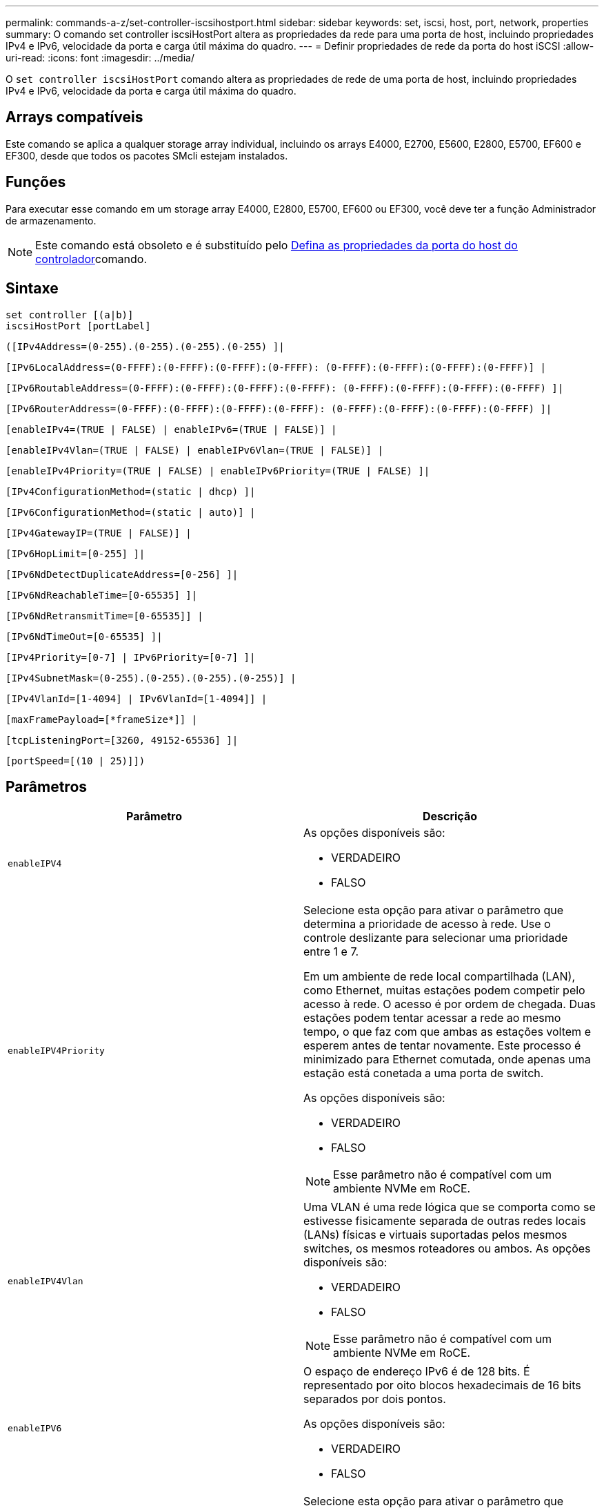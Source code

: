---
permalink: commands-a-z/set-controller-iscsihostport.html 
sidebar: sidebar 
keywords: set, iscsi, host, port, network, properties 
summary: O comando set controller iscsiHostPort altera as propriedades da rede para uma porta de host, incluindo propriedades IPv4 e IPv6, velocidade da porta e carga útil máxima do quadro. 
---
= Definir propriedades de rede da porta do host iSCSI
:allow-uri-read: 
:icons: font
:imagesdir: ../media/


[role="lead"]
O `set controller iscsiHostPort` comando altera as propriedades de rede de uma porta de host, incluindo propriedades IPv4 e IPv6, velocidade da porta e carga útil máxima do quadro.



== Arrays compatíveis

Este comando se aplica a qualquer storage array individual, incluindo os arrays E4000, E2700, E5600, E2800, E5700, EF600 e EF300, desde que todos os pacotes SMcli estejam instalados.



== Funções

Para executar esse comando em um storage array E4000, E2800, E5700, EF600 ou EF300, você deve ter a função Administrador de armazenamento.

[NOTE]
====
Este comando está obsoleto e é substituído pelo xref:set-controller-hostport.adoc[Defina as propriedades da porta do host do controlador]comando.

====


== Sintaxe

[source, cli]
----
set controller [(a|b)]
iscsiHostPort [portLabel]
----
[source, cli]
----
([IPv4Address=(0-255).(0-255).(0-255).(0-255) ]|
----
[source, cli]
----
[IPv6LocalAddress=(0-FFFF):(0-FFFF):(0-FFFF):(0-FFFF): (0-FFFF):(0-FFFF):(0-FFFF):(0-FFFF)] |
----
[source, cli]
----
[IPv6RoutableAddress=(0-FFFF):(0-FFFF):(0-FFFF):(0-FFFF): (0-FFFF):(0-FFFF):(0-FFFF):(0-FFFF) ]|
----
[source, cli]
----
[IPv6RouterAddress=(0-FFFF):(0-FFFF):(0-FFFF):(0-FFFF): (0-FFFF):(0-FFFF):(0-FFFF):(0-FFFF) ]|
----
[source, cli]
----
[enableIPv4=(TRUE | FALSE) | enableIPv6=(TRUE | FALSE)] |
----
[source, cli]
----
[enableIPv4Vlan=(TRUE | FALSE) | enableIPv6Vlan=(TRUE | FALSE)] |
----
[source, cli]
----
[enableIPv4Priority=(TRUE | FALSE) | enableIPv6Priority=(TRUE | FALSE) ]|
----
[source, cli]
----
[IPv4ConfigurationMethod=(static | dhcp) ]|
----
[source, cli]
----
[IPv6ConfigurationMethod=(static | auto)] |
----
[source, cli]
----
[IPv4GatewayIP=(TRUE | FALSE)] |
----
[source, cli]
----
[IPv6HopLimit=[0-255] ]|
----
[source, cli]
----
[IPv6NdDetectDuplicateAddress=[0-256] ]|
----
[source, cli]
----
[IPv6NdReachableTime=[0-65535] ]|
----
[source, cli]
----
[IPv6NdRetransmitTime=[0-65535]] |
----
[source, cli]
----
[IPv6NdTimeOut=[0-65535] ]|
----
[source, cli]
----
[IPv4Priority=[0-7] | IPv6Priority=[0-7] ]|
----
[source, cli]
----
[IPv4SubnetMask=(0-255).(0-255).(0-255).(0-255)] |
----
[source, cli]
----
[IPv4VlanId=[1-4094] | IPv6VlanId=[1-4094]] |
----
[source, cli]
----
[maxFramePayload=[*frameSize*]] |
----
[source, cli]
----
[tcpListeningPort=[3260, 49152-65536] ]|
----
[source, cli]
----
[portSpeed=[(10 | 25)]])
----


== Parâmetros

[cols="2*"]
|===
| Parâmetro | Descrição 


 a| 
`enableIPV4`
 a| 
As opções disponíveis são:

* VERDADEIRO
* FALSO




 a| 
`enableIPV4Priority`
 a| 
Selecione esta opção para ativar o parâmetro que determina a prioridade de acesso à rede. Use o controle deslizante para selecionar uma prioridade entre 1 e 7.

Em um ambiente de rede local compartilhada (LAN), como Ethernet, muitas estações podem competir pelo acesso à rede. O acesso é por ordem de chegada. Duas estações podem tentar acessar a rede ao mesmo tempo, o que faz com que ambas as estações voltem e esperem antes de tentar novamente. Este processo é minimizado para Ethernet comutada, onde apenas uma estação está conetada a uma porta de switch.

As opções disponíveis são:

* VERDADEIRO
* FALSO


[NOTE]
====
Esse parâmetro não é compatível com um ambiente NVMe em RoCE.

====


 a| 
`enableIPV4Vlan`
 a| 
Uma VLAN é uma rede lógica que se comporta como se estivesse fisicamente separada de outras redes locais (LANs) físicas e virtuais suportadas pelos mesmos switches, os mesmos roteadores ou ambos. As opções disponíveis são:

* VERDADEIRO
* FALSO


[NOTE]
====
Esse parâmetro não é compatível com um ambiente NVMe em RoCE.

====


 a| 
`enableIPV6`
 a| 
O espaço de endereço IPv6 é de 128 bits. É representado por oito blocos hexadecimais de 16 bits separados por dois pontos.

As opções disponíveis são:

* VERDADEIRO
* FALSO




 a| 
`enableIPV6Priority`
 a| 
Selecione esta opção para ativar o parâmetro que determina a prioridade de acesso à rede. Use o controle deslizante para selecionar uma prioridade entre 1 e 7.

Em um ambiente de rede local compartilhada (LAN), como Ethernet, muitas estações podem competir pelo acesso à rede. O acesso é por ordem de chegada. Duas estações podem tentar acessar a rede ao mesmo tempo, o que faz com que ambas as estações voltem e esperem antes de tentar novamente. Este processo é minimizado para Ethernet comutada, onde apenas uma estação está conetada a uma porta de switch.

As opções disponíveis são:

* VERDADEIRO
* FALSO


[NOTE]
====
Esse parâmetro não é compatível com um ambiente NVMe em RoCE.

====


 a| 
`enableIPV6Vlan`
 a| 
Uma VLAN é uma rede lógica que se comporta como se estivesse fisicamente separada de outras redes locais (LANs) físicas e virtuais suportadas pelos mesmos switches, os mesmos roteadores ou ambos.

As opções disponíveis são:

* VERDADEIRO
* FALSO


[NOTE]
====
Esse parâmetro não é compatível com um ambiente NVMe em RoCE.

====


 a| 
`IPV4Address`
 a| 
Digite o endereço neste formato: (0-255).(0-255).(0-255).(0-255)



 a| 
`IPV4ConfigurationMethod`
 a| 
As opções disponíveis são:

* estático
* dhcp




 a| 
`IPV4GatewayIP`
 a| 
As opções disponíveis são:

* VERDADEIRO
* FALSO




 a| 
`IPV4Priority`
 a| 
Introduza um valor entre 0 e 7.

[NOTE]
====
Esse parâmetro não é compatível com um ambiente NVMe em RoCE.

====


 a| 
`IPV4SubnetMask`
 a| 
Introduza a máscara de sub-rede neste formato: (0-255).(0-255).(0-255).(0-255)



 a| 
`IPV4VlanId`
 a| 
Introduza um valor entre 1 e 4094.

[NOTE]
====
Esse parâmetro não é compatível com um ambiente NVMe em RoCE.

====


 a| 
`IPV6ConfigurationMethod`
 a| 
As opções disponíveis são:

* estático
* auto




 a| 
`IPV6HopLimit`
 a| 
Esta opção configura o número máximo de saltos que um pacote IPv6 pode atravessar.

O valor padrão é `64`.



 a| 
`IPV6LocalAddress`
 a| 
Digite o endereço é o seguinte formato: (0-FFFF):(0-FFFF):(0-FFFF):(0-FFFF): (0-FFFF):(0-FFFF):(0-FFFF):(0-FFFF)



 a| 
`IPV6NdDetectDuplicateAddress`
 a| 
Introduza um valor entre 0 e 256.



 a| 
`IPV6NdReachableTime`
 a| 
Esta opção configura a quantidade de tempo que um modo IPv6 remoto é considerado alcançável. Especifique um valor, em milissegundos, entre 0 - 65535.

O valor padrão é `30000` milissegundos.



 a| 
`IPV6NdRetransmitTime`
 a| 
Esta opção configura a quantidade de tempo para continuar a retransmitir um pacote para um nó IPv6. Especifique um valor, em milissegundos, entre 0 - 65535.

O valor padrão é `1000` milissegundos.



 a| 
`IPV6NdTimeOut`
 a| 
Esta opção configura o valor de tempo limite para um nó IPv6. Especifique um valor, em milissegundos, entre 0 - 65535.

O valor padrão é `30000` milissegundos.



 a| 
`IPV6Priority`
 a| 
Introduza um valor entre 0 e 7.

[NOTE]
====
Esse parâmetro não é compatível com um ambiente NVMe em RoCE.

====


 a| 
`IPV6RoutableAddress`
 a| 
Digite o endereço é o seguinte formato: (0-FFFF):(0-FFFF):(0-FFFF):(0-FFFF): (0-FFFF):(0-FFFF):(0-FFFF):(0-FFFF)



 a| 
`IPV6RouterAddress`
 a| 
Digite o endereço é o seguinte formato: (0-FFFF):(0-FFFF):(0-FFFF):(0-FFFF): (0-FFFF):(0-FFFF):(0-FFFF):(0-FFFF)



 a| 
`IPV6VlanId`
 a| 
Introduza um valor entre 1 e 4094.

[NOTE]
====
Esse parâmetro não é compatível com um ambiente NVMe em RoCE.

====


 a| 
`maxFramePayload`
 a| 
A `maxFramePayload` opção é compartilhada entre IPv4 e IPv6 e é o maior pacote ou quadro que pode ser enviado em uma rede. A parte da carga útil de um quadro Ethernet padrão é definida como `1500`, e um quadro Ethernet jumbo é definido como `9000`. Ao usar quadros jumbo, todos os dispositivos que estão no caminho de rede devem ser capazes de lidar com o tamanho de quadro maior.

O valor padrão é 1500 bytes por quadro. Tem de introduzir um valor entre 1500 e 9000.



 a| 
`portSpeed`
 a| 
As opções disponíveis são:

* 10
* 25


[NOTE]
====
Esta opção só é válida para a placa de interface de host Ethernet 25GB GB/s. Alterar a velocidade de uma porta altera a velocidade das quatro portas na placa.

====
[NOTE]
====
Os valores para `portSpeed` a opção `iscsiHostPort` do parâmetro estão em megabits por segundo (Mb/s).

====


 a| 
`tcpListeningPort`
 a| 
A porta de escuta é o número da porta TCP que o controlador usa para ouvir logins iSCSI de iniciadores iSCSI do host. A porta de escuta padrão é 3260. Tem de introduzir 3260 ou um valor entre 49152 e 65535.

|===


== Identificação de uma etiqueta de porta de host iSCSI

Você deve especificar um rótulo para a porta do host. Siga estas etapas para especificar o rótulo da porta do host:

. Se você não souber o rótulo da porta para a porta do host iSCSI, execute o `show controller` comando.
. Na seção Interface do host dos resultados, localize a porta do host que você deseja selecionar.
+
[NOTE]
====
O rótulo da porta é o valor completo retornado para `Port` o campo.

====
. Inclua o valor inteiro da etiqueta da porta entre aspas e colchetes: ["portLabel"]. Por exemplo, se o rótulo da porta for `Ch 2`, especifique a porta do host iSCSI da seguinte forma:
+
[listing]
----
iscsiHostPort[\"ch 2\"]
----
+
[NOTE]
====
Se você estiver usando uma linha de comando do Windows e o rótulo contiver um pipe (|), o caractere deve ser escapado (usando o cursor); caso contrário, ele será interpretado como um comando. Por exemplo, se o rótulo da porta for `e0b|0b`, especifique a porta do host iSCSI da seguinte forma:

====
+
[listing]
----
iscsiHostPort[\"e0b^|0b\"]
----


[NOTE]
====
Para compatibilidade com versões anteriores, o iscsiPortNumber, incluído por chaves [ ] em vez de aspas e chaves [" "] ainda pode ser usado para controladores E2700, E5600 ou EF560 (e outras gerações anteriores de controladores e-Series ou EF-Series). Para esses controladores, os valores válidos para iscsiPortNumber são os seguintes:

* Para controladores com portas de host integradas, a numeração é 3, 4, 5 ou 6.
* Para controladores com portas de host apenas em uma placa de interface de host, a numeração é 1, 2, 3 ou 4.


Um exemplo da sintaxe anterior é o seguinte:

[listing]
----
iscsiHostPort[3]
----
====


== Nível mínimo de firmware

O 7,15 adiciona as novas opções de porta de host iSCSI.

7,60 adiciona a `portSpeed` opção.

O 8,10 revê o método de identificação para portas de host iSCSI.

O 8,40 revê `portSpeed` a opção `iscsiHostPort` do parâmetro para observar que ele só é válido para a placa de interface de host Ethernet de 25GB GB/s e que alterar a velocidade de uma porta altera a velocidade das quatro portas na placa.

8,41 este comando está obsoleto.
